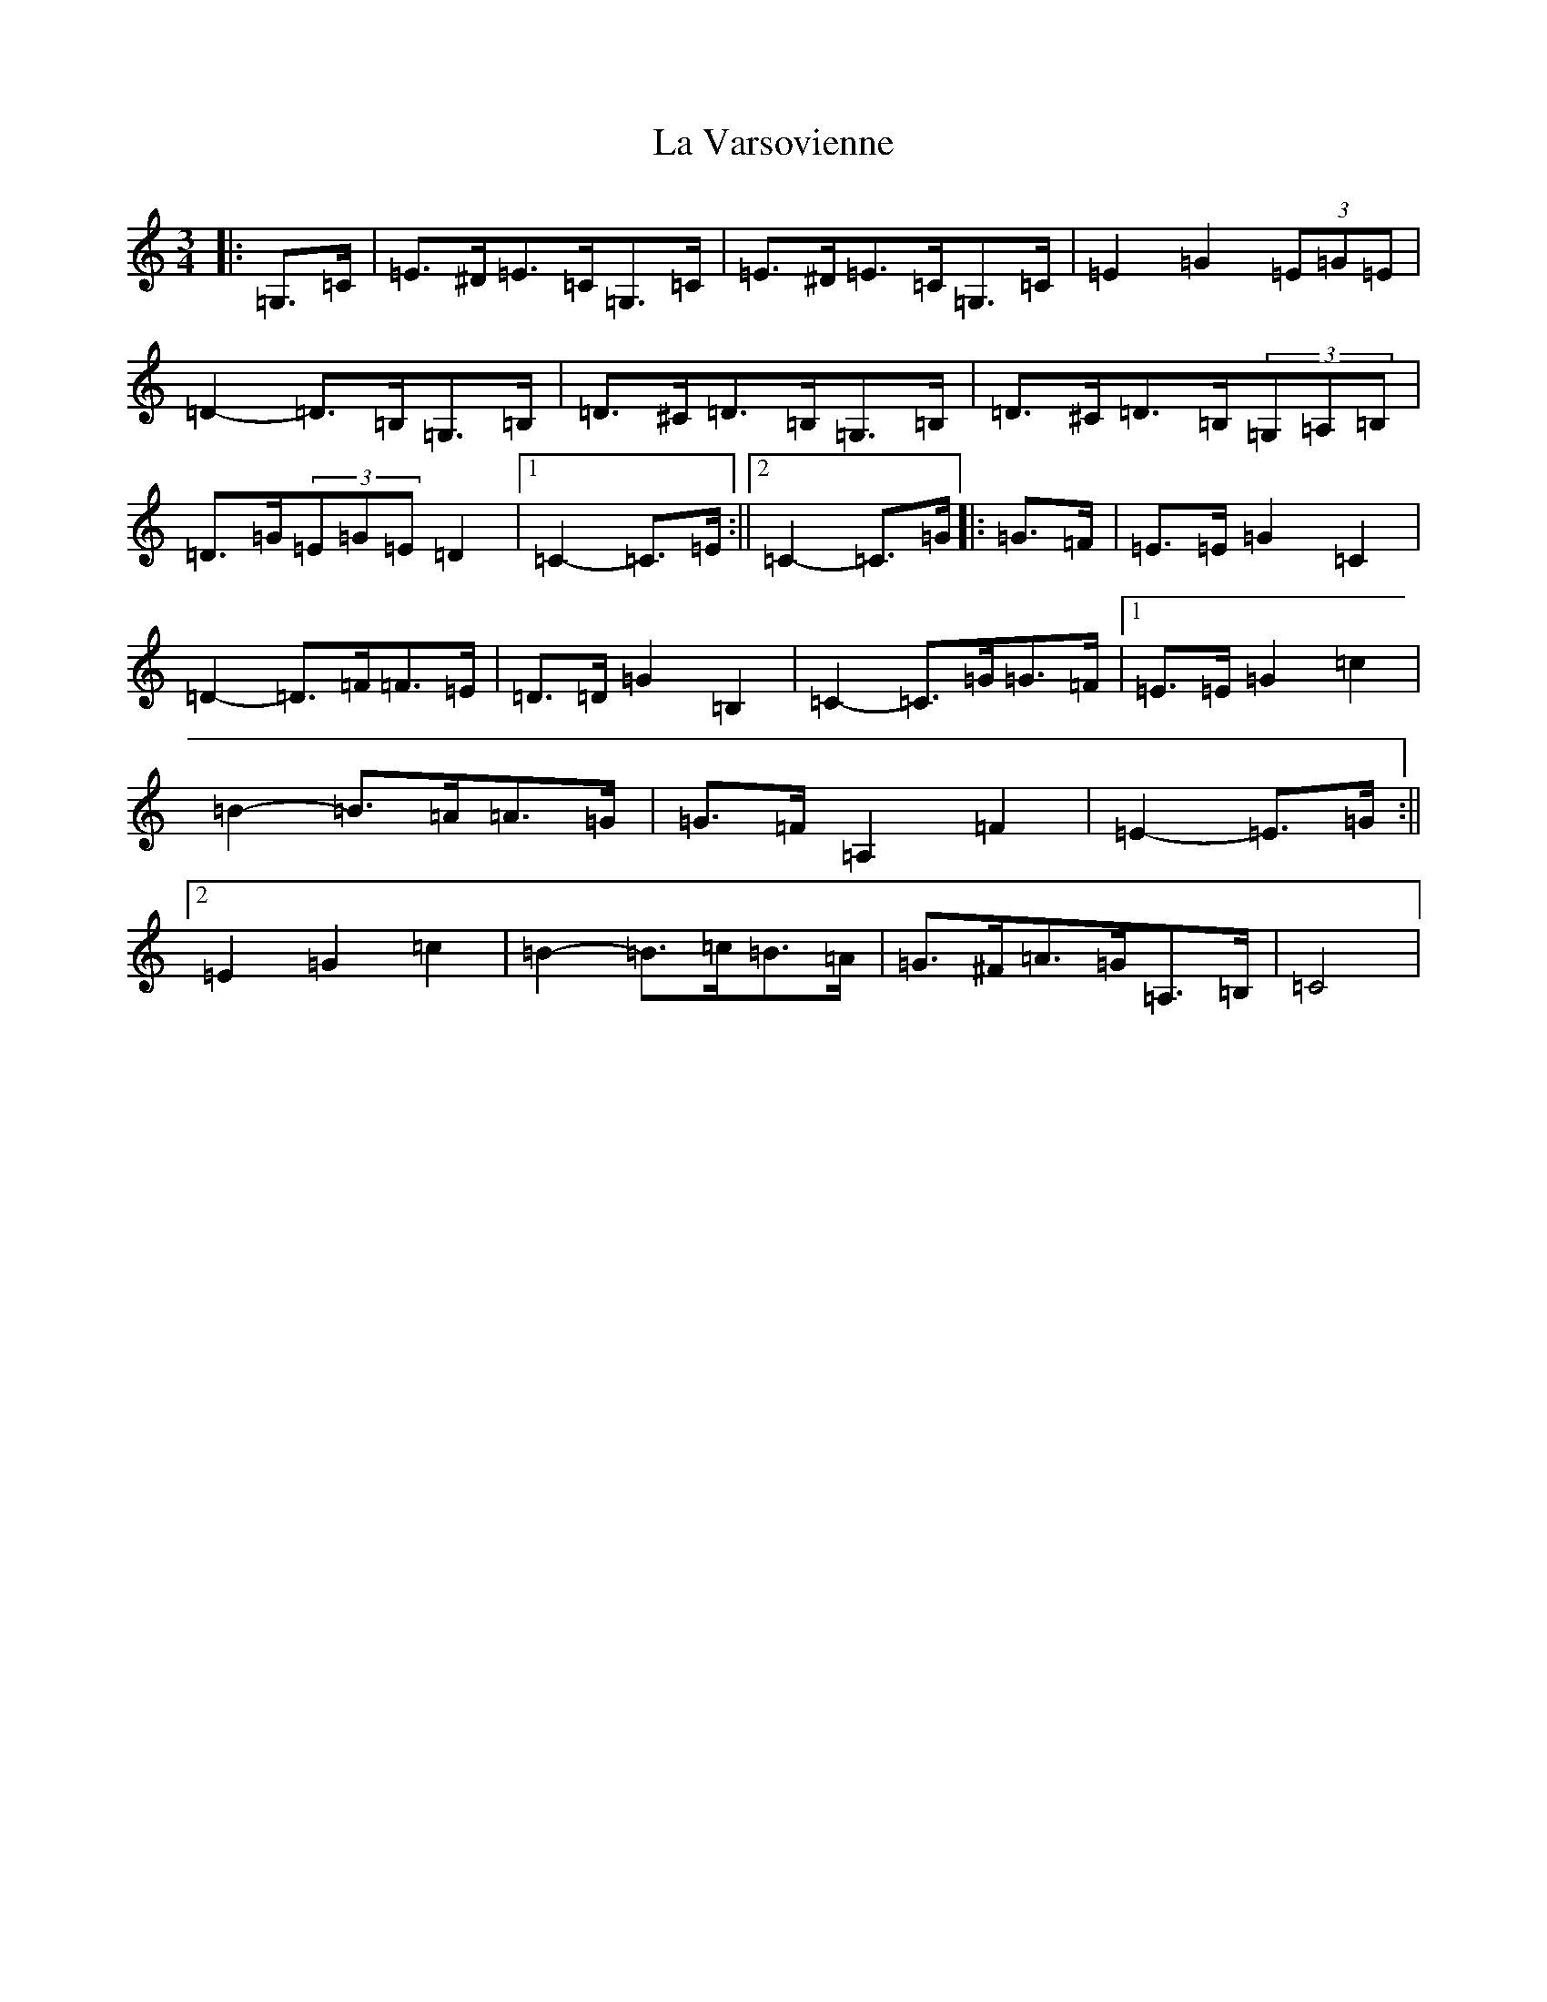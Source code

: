 X: 11812
T: La Varsovienne
S: https://thesession.org/tunes/12977#setting22275
Z: G Major
R: mazurka
M: 3/4
L: 1/8
K: C Major
|:=G,>=C|=E>^D=E>=C=G,>=C|=E>^D=E>=C=G,>=C|=E2=G2(3=E=G=E|=D2-=D>=B,=G,>=B,|=D>^C=D>=B,=G,>=B,|=D>^C=D>=B,(3=G,=A,=B,|=D>=G(3=E=G=E=D2|1=C2-=C>=E:||2=C2-=C>=G|:=G>=F|=E>=E=G2=C2|=D2-=D>=F=F>=E|=D>=D=G2=B,2|=C2-=C>=G=G>=F|1=E>=E=G2=c2|=B2-=B>=A=A>=G|=G>=F=A,2=F2|=E2-=E>=G:||2=E2=G2=c2|=B2-=B>=c=B>=A|=G>^F=A>=G=A,>=B,|=C4|
